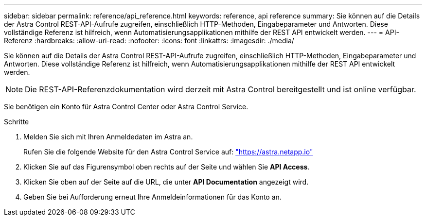 ---
sidebar: sidebar 
permalink: reference/api_reference.html 
keywords: reference, api reference 
summary: Sie können auf die Details der Astra Control REST-API-Aufrufe zugreifen, einschließlich HTTP-Methoden, Eingabeparameter und Antworten. Diese vollständige Referenz ist hilfreich, wenn Automatisierungsapplikationen mithilfe der REST API entwickelt werden. 
---
= API-Referenz
:hardbreaks:
:allow-uri-read: 
:nofooter: 
:icons: font
:linkattrs: 
:imagesdir: ./media/


[role="lead"]
Sie können auf die Details der Astra Control REST-API-Aufrufe zugreifen, einschließlich HTTP-Methoden, Eingabeparameter und Antworten. Diese vollständige Referenz ist hilfreich, wenn Automatisierungsapplikationen mithilfe der REST API entwickelt werden.


NOTE: Die REST-API-Referenzdokumentation wird derzeit mit Astra Control bereitgestellt und ist online verfügbar.

Sie benötigen ein Konto für Astra Control Center oder Astra Control Service.

.Schritte
. Melden Sie sich mit Ihren Anmeldedaten im Astra an.
+
Rufen Sie die folgende Website für den Astra Control Service auf: link:https://astra.netapp.io["https://astra.netapp.io"^]

. Klicken Sie auf das Figurensymbol oben rechts auf der Seite und wählen Sie *API Access*.
. Klicken Sie oben auf der Seite auf die URL, die unter *API Documentation* angezeigt wird.
. Geben Sie bei Aufforderung erneut Ihre Anmeldeinformationen für das Konto an.

